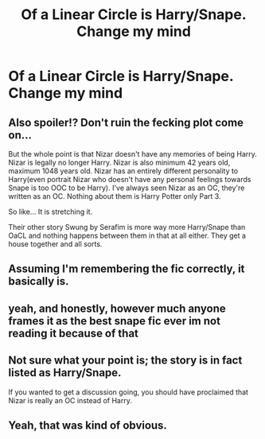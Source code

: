 #+TITLE: Of a Linear Circle is Harry/Snape. Change my mind

* Of a Linear Circle is Harry/Snape. Change my mind
:PROPERTIES:
:Author: glisteningsunlight
:Score: 0
:DateUnix: 1611088837.0
:DateShort: 2021-Jan-20
:FlairText: Discussion
:END:

** Also spoiler!? Don't ruin the fecking plot come on...

But the whole point is that Nizar doesn't have any memories of being Harry. Nizar is legally no longer Harry. Nizar is also minimum 42 years old, maximum 1048 years old. Nizar has an entirely different personality to Harry(even portrait Nizar who doesn't have any personal feelings towards Snape is too OOC to be Harry). I've always seen Nizar as an OC, they're written as an OC. Nothing about them is Harry Potter only Part 3.

So like... It is stretching it.

Their other story Swung by Serafim is more way more Harry/Snape than OaCL and nothing happens between them in that at all either. They get a house together and all sorts.
:PROPERTIES:
:Author: WhistlingBanshee
:Score: 5
:DateUnix: 1611108163.0
:DateShort: 2021-Jan-20
:END:


** Assuming I'm remembering the fic correctly, it basically is.
:PROPERTIES:
:Author: ParanoidDrone
:Score: 3
:DateUnix: 1611089221.0
:DateShort: 2021-Jan-20
:END:


** yeah, and honestly, however much anyone frames it as the best snape fic ever im not reading it because of that
:PROPERTIES:
:Author: ourfoxholedyouth
:Score: 3
:DateUnix: 1611110199.0
:DateShort: 2021-Jan-20
:END:


** Not sure what your point is; the story is in fact listed as Harry/Snape.

If you wanted to get a discussion going, you should have proclaimed that Nizar is really an OC instead of Harry.
:PROPERTIES:
:Author: JennaSayquah
:Score: 2
:DateUnix: 1611097113.0
:DateShort: 2021-Jan-20
:END:


** Yeah, that was kind of obvious.
:PROPERTIES:
:Author: Ok_Equivalent1337
:Score: 1
:DateUnix: 1611093464.0
:DateShort: 2021-Jan-20
:END:
